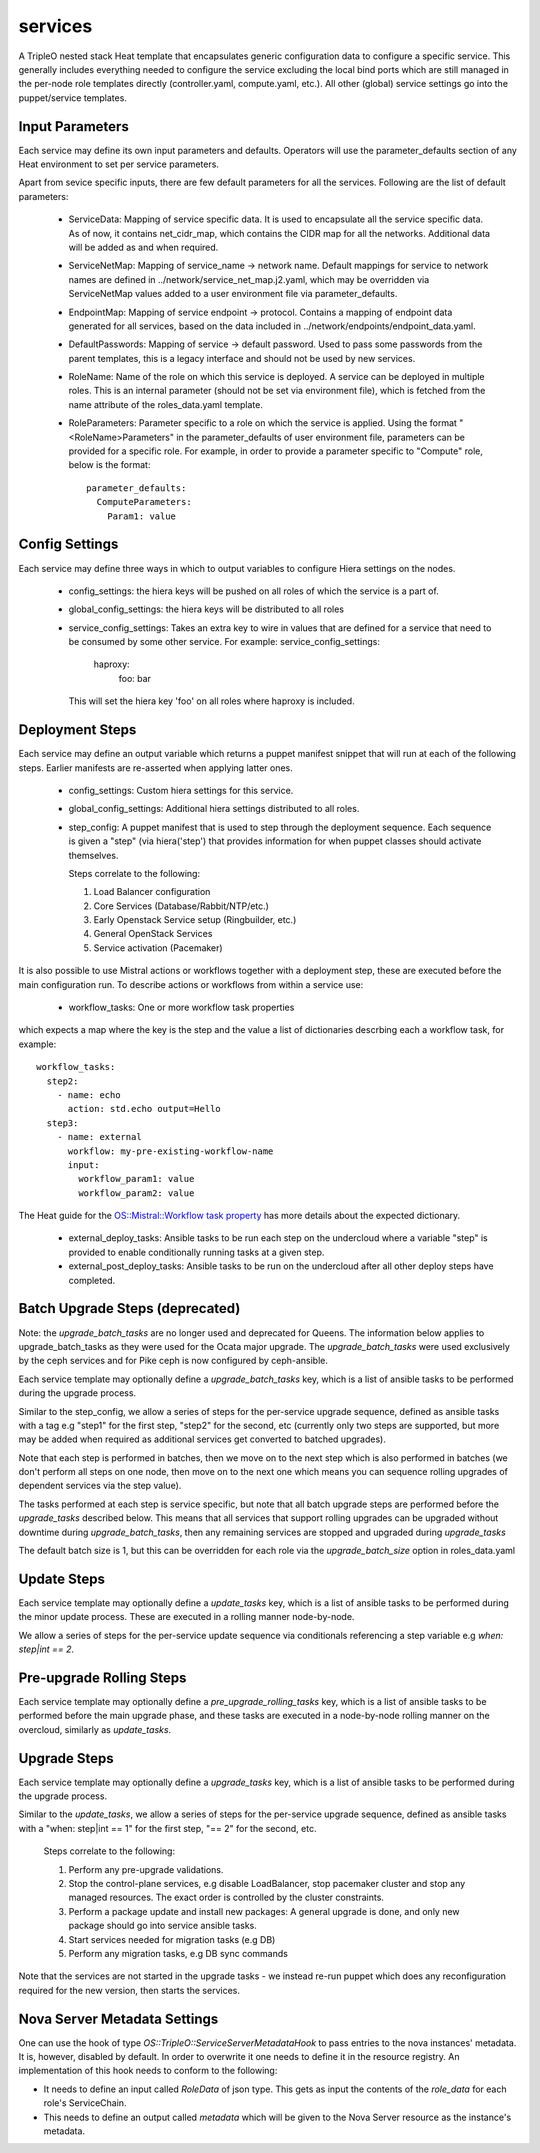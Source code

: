 ========
services
========

A TripleO nested stack Heat template that encapsulates generic configuration
data to configure a specific service. This generally includes everything
needed to configure the service excluding the local bind ports which
are still managed in the per-node role templates directly (controller.yaml,
compute.yaml, etc.). All other (global) service settings go into
the puppet/service templates.

Input Parameters
----------------

Each service may define its own input parameters and defaults.
Operators will use the parameter_defaults section of any Heat
environment to set per service parameters.

Apart from sevice specific inputs, there are few default parameters for all
the services. Following are the list of default parameters:

 * ServiceData: Mapping of service specific data. It is used to encapsulate
   all the service specific data. As of now, it contains net_cidr_map, which
   contains the CIDR map for all the networks. Additional data will be added
   as and when required.

 * ServiceNetMap: Mapping of service_name -> network name. Default mappings
   for service to network names are defined in
   ../network/service_net_map.j2.yaml, which may be overridden via
   ServiceNetMap values added to a user environment file via
   parameter_defaults.

 * EndpointMap: Mapping of service endpoint -> protocol. Contains a mapping of
   endpoint data generated for all services, based on the data included in
   ../network/endpoints/endpoint_data.yaml.

 * DefaultPasswords: Mapping of service -> default password. Used to pass some
   passwords from the parent templates, this is a legacy interface and should
   not be used by new services.

 * RoleName: Name of the role on which this service is deployed. A service can
   be deployed in multiple roles. This is an internal parameter (should not be
   set via environment file), which is fetched from the name attribute of the
   roles_data.yaml template.

 * RoleParameters: Parameter specific to a role on which the service is
   applied. Using the format "<RoleName>Parameters" in the parameter_defaults
   of user environment file, parameters can be provided for a specific role.
   For example, in order to provide a parameter specific to "Compute" role,
   below is the format::

      parameter_defaults:
        ComputeParameters:
          Param1: value


Config Settings
---------------

Each service may define three ways in which to output variables to configure Hiera
settings on the nodes.

 * config_settings: the hiera keys will be pushed on all roles of which the service
   is a part of.

 * global_config_settings: the hiera keys will be distributed to all roles

 * service_config_settings: Takes an extra key to wire in values that are
   defined for a service that need to be consumed by some other service.
   For example:
   service_config_settings:
     haproxy:
       foo: bar
   This will set the hiera key 'foo' on all roles where haproxy is included.

Deployment Steps
----------------

Each service may define an output variable which returns a puppet manifest
snippet that will run at each of the following steps. Earlier manifests
are re-asserted when applying latter ones.

 * config_settings: Custom hiera settings for this service.

 * global_config_settings: Additional hiera settings distributed to all roles.

 * step_config: A puppet manifest that is used to step through the deployment
   sequence. Each sequence is given a "step" (via hiera('step') that provides
   information for when puppet classes should activate themselves.

   Steps correlate to the following:

   1) Load Balancer configuration

   2) Core Services (Database/Rabbit/NTP/etc.)

   3) Early Openstack Service setup (Ringbuilder, etc.)

   4) General OpenStack Services

   5) Service activation (Pacemaker)

It is also possible to use Mistral actions or workflows together with
a deployment step, these are executed before the main configuration run.
To describe actions or workflows from within a service use:

  * workflow_tasks: One or more workflow task properties

which expects a map where the key is the step and the value a list of
dictionaries descrbing each a workflow task, for example::

  workflow_tasks:
    step2:
      - name: echo
        action: std.echo output=Hello
    step3:
      - name: external
        workflow: my-pre-existing-workflow-name
        input:
          workflow_param1: value
          workflow_param2: value

The Heat guide for the `OS::Mistral::Workflow task property
<https://docs.openstack.org/developer/heat/template_guide/openstack.html#OS::Mistral::Workflow-prop-tasks>`_
has more details about the expected dictionary.

  * external_deploy_tasks: Ansible tasks to be run each step on the undercloud
    where a variable "step" is provided to enable conditionally running tasks
    at a given step.

  * external_post_deploy_tasks: Ansible tasks to be run on the undercloud
    after all other deploy steps have completed.

Batch Upgrade Steps (deprecated)
--------------------------------

Note: the `upgrade_batch_tasks` are no longer used and deprecated for Queens.
The information below applies to upgrade_batch_tasks as they were used for the
Ocata major upgrade. The `upgrade_batch_tasks` were used exclusively by the
ceph services and for Pike ceph is now configured by ceph-ansible.

Each service template may optionally define a `upgrade_batch_tasks` key, which
is a list of ansible tasks to be performed during the upgrade process.

Similar to the step_config, we allow a series of steps for the per-service
upgrade sequence, defined as ansible tasks with a tag e.g "step1" for the first
step, "step2" for the second, etc (currently only two steps are supported, but
more may be added when required as additional services get converted to batched
upgrades).

Note that each step is performed in batches, then we move on to the next step
which is also performed in batches (we don't perform all steps on one node,
then move on to the next one which means you can sequence rolling upgrades of
dependent services via the step value).

The tasks performed at each step is service specific, but note that all batch
upgrade steps are performed before the `upgrade_tasks` described below.  This
means that all services that support rolling upgrades can be upgraded without
downtime during `upgrade_batch_tasks`, then any remaining services are stopped
and upgraded during `upgrade_tasks`

The default batch size is 1, but this can be overridden for each role via the
`upgrade_batch_size` option in roles_data.yaml

Update Steps
------------

Each service template may optionally define a `update_tasks` key,
which is a list of ansible tasks to be performed during the minor
update process. These are executed in a rolling manner node-by-node.

We allow a series of steps for the per-service update sequence via
conditionals referencing a step variable e.g `when: step|int == 2`.

Pre-upgrade Rolling Steps
-------------------------

Each service template may optionally define a
`pre_upgrade_rolling_tasks` key, which is a list of ansible tasks to
be performed before the main upgrade phase, and these tasks are
executed in a node-by-node rolling manner on the overcloud, similarly as `update_tasks`.

Upgrade Steps
-------------

Each service template may optionally define a `upgrade_tasks` key, which is a
list of ansible tasks to be performed during the upgrade process.

Similar to the `update_tasks`, we allow a series of steps for the
per-service upgrade sequence, defined as ansible tasks with a "when:
step|int == 1" for the first step, "== 2" for the second, etc.

   Steps correlate to the following:

   1) Perform any pre-upgrade validations.

   2) Stop the control-plane services, e.g disable LoadBalancer, stop
      pacemaker cluster and stop any managed resources.
      The exact order is controlled by the cluster constraints.

   3) Perform a package update and install new packages: A general
      upgrade is done, and only new package should go into service
      ansible tasks.

   4) Start services needed for migration tasks (e.g DB)

   5) Perform any migration tasks, e.g DB sync commands

Note that the services are not started in the upgrade tasks - we instead re-run
puppet which does any reconfiguration required for the new version, then starts
the services.

Nova Server Metadata Settings
-----------------------------

One can use the hook of type `OS::TripleO::ServiceServerMetadataHook` to pass
entries to the nova instances' metadata. It is, however, disabled by default.
In order to overwrite it one needs to define it in the resource registry. An
implementation of this hook needs to conform to the following:

* It needs to define an input called `RoleData` of json type. This gets as
  input the contents of the `role_data` for each role's ServiceChain.

* This needs to define an output called `metadata` which will be given to the
  Nova Server resource as the instance's metadata.
